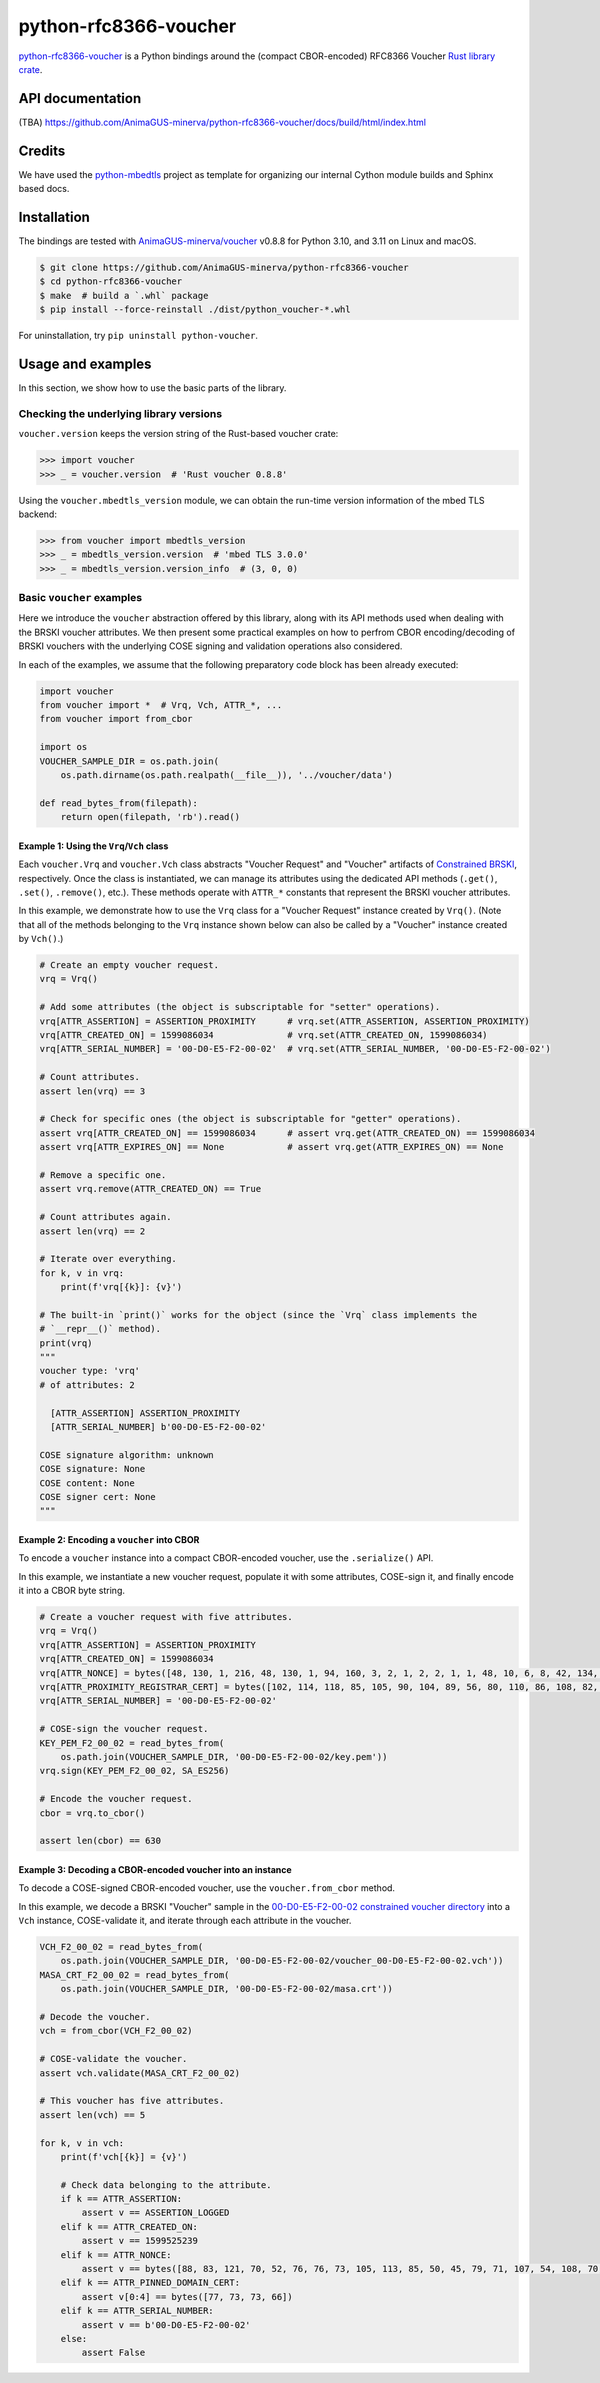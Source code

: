 .. vim:tw=72

======================
python-rfc8366-voucher
======================

.. image::
   https://img.shields.io/badge/license-MIT-blue.svg
   :target: https://github.com/AnimaGUS-minerva/python-rfc8366-voucher/blob/master/LICENSE

.. image::
   https://github.com/AnimaGUS-minerva/python-rfc8366-voucher/workflows/CI/badge.svg
   :target: https://github.com/AnimaGUS-minerva/python-rfc8366-voucher/actions


`python-rfc8366-voucher`_ is a Python bindings around the (compact CBOR-encoded) RFC8366 Voucher `Rust library crate`_.

.. _python-rfc8366-voucher: https://github.com/AnimaGUS-minerva/python-rfc8366-voucher
.. _Rust library crate: https://github.com/AnimaGUS-minerva/voucher


API documentation
=================

(TBA)
https://github.com/AnimaGUS-minerva/python-rfc8366-voucher/docs/build/html/index.html


Credits
=======

We have used the `python-mbedtls`_ project as template for organizing
our internal Cython module builds and Sphinx based docs.

.. _python-mbedtls: https://github.com/Synss/python-mbedtls


Installation
============

The bindings are tested with `AnimaGUS-minerva/voucher`_ v0.8.8 for
Python 3.10, and 3.11 on Linux and macOS.

..  code-block::

    $ git clone https://github.com/AnimaGUS-minerva/python-rfc8366-voucher
    $ cd python-rfc8366-voucher
    $ make  # build a `.whl` package
    $ pip install --force-reinstall ./dist/python_voucher-*.whl


For uninstallation, try ``pip uninstall python-voucher``.

.. _AnimaGUS-minerva/voucher: https://github.com/AnimaGUS-minerva/voucher

Usage and examples
==================

In this section, we show how to use the basic parts of the library.


Checking the underlying library versions
----------------------------------------

``voucher.version`` keeps the version string of the Rust-based voucher crate:

>>> import voucher
>>> _ = voucher.version  # 'Rust voucher 0.8.8'


Using the ``voucher.mbedtls_version`` module, we can obtain the run-time version
information of the mbed TLS backend:

>>> from voucher import mbedtls_version
>>> _ = mbedtls_version.version  # 'mbed TLS 3.0.0'
>>> _ = mbedtls_version.version_info  # (3, 0, 0)


Basic ``voucher`` examples
--------------------------

Here we introduce the ``voucher`` abstraction offered by this library,
along with its API methods used when dealing with the BRSKI voucher attributes.
We then present some practical examples on how to perfrom CBOR encoding/decoding of BRSKI vouchers
with the underlying COSE signing and validation operations also considered.

In each of the examples, we assume that the following preparatory code block has been already executed:

..  code-block:: python3

    import voucher
    from voucher import *  # Vrq, Vch, ATTR_*, ...
    from voucher import from_cbor

    import os
    VOUCHER_SAMPLE_DIR = os.path.join(
        os.path.dirname(os.path.realpath(__file__)), '../voucher/data')

    def read_bytes_from(filepath):
        return open(filepath, 'rb').read()


Example 1: Using the ``Vrq``/``Vch`` class
~~~~~~~~~~~~~~~~~~~~~~~~~~~~~~~~~~~~~~~~~~

Each ``voucher.Vrq`` and ``voucher.Vch`` class abstracts "Voucher Request" and "Voucher" artifacts of
`Constrained BRSKI`_, respectively. Once the class is instantiated, we can manage its attributes
using the dedicated API methods (``.get()``, ``.set()``, ``.remove()``, etc.).
These methods operate with ``ATTR_*`` constants that represent the BRSKI voucher attributes.

In this example, we demonstrate how to use the ``Vrq`` class for a "Voucher Request" instance
created by ``Vrq()``.  (Note that all of the methods belonging to the ``Vrq`` instance shown below
can also be called by a "Voucher" instance created by ``Vch()``.)

.. _Constrained BRSKI: https://www.ietf.org/archive/id/draft-ietf-anima-constrained-voucher-15.html

..  code-block:: python3

    # Create an empty voucher request.
    vrq = Vrq()

    # Add some attributes (the object is subscriptable for "setter" operations).
    vrq[ATTR_ASSERTION] = ASSERTION_PROXIMITY      # vrq.set(ATTR_ASSERTION, ASSERTION_PROXIMITY)
    vrq[ATTR_CREATED_ON] = 1599086034              # vrq.set(ATTR_CREATED_ON, 1599086034)
    vrq[ATTR_SERIAL_NUMBER] = '00-D0-E5-F2-00-02'  # vrq.set(ATTR_SERIAL_NUMBER, '00-D0-E5-F2-00-02')

    # Count attributes.
    assert len(vrq) == 3

    # Check for specific ones (the object is subscriptable for "getter" operations).
    assert vrq[ATTR_CREATED_ON] == 1599086034      # assert vrq.get(ATTR_CREATED_ON) == 1599086034
    assert vrq[ATTR_EXPIRES_ON] == None            # assert vrq.get(ATTR_EXPIRES_ON) == None

    # Remove a specific one.
    assert vrq.remove(ATTR_CREATED_ON) == True

    # Count attributes again.
    assert len(vrq) == 2

    # Iterate over everything.
    for k, v in vrq:
        print(f'vrq[{k}]: {v}')

    # The built-in `print()` works for the object (since the `Vrq` class implements the
    # `__repr__()` method).
    print(vrq)
    """
    voucher type: 'vrq'
    # of attributes: 2

      [ATTR_ASSERTION] ASSERTION_PROXIMITY
      [ATTR_SERIAL_NUMBER] b'00-D0-E5-F2-00-02'

    COSE signature algorithm: unknown
    COSE signature: None
    COSE content: None
    COSE signer cert: None
    """


Example 2: Encoding a ``voucher`` into CBOR
~~~~~~~~~~~~~~~~~~~~~~~~~~~~~~~~~~~~~~~~~~~

To encode a ``voucher`` instance into a compact CBOR-encoded voucher, use the ``.serialize()`` API.

In this example, we instantiate a new voucher request, populate it with some attributes,
COSE-sign it, and finally encode it into a CBOR byte string.

..  code-block:: python3

    # Create a voucher request with five attributes.
    vrq = Vrq()
    vrq[ATTR_ASSERTION] = ASSERTION_PROXIMITY
    vrq[ATTR_CREATED_ON] = 1599086034
    vrq[ATTR_NONCE] = bytes([48, 130, 1, 216, 48, 130, 1, 94, 160, 3, 2, 1, 2, 2, 1, 1, 48, 10, 6, 8, 42, 134, 72, 206, 61, 4, 3, 2, 48, 115, 49, 18, 48, 16, 6, 10, 9, 146, 38, 137, 147, 242, 44, 100, 1, 25, 22, 2, 99, 97, 49, 25, 48, 23, 6, 10, 9, 146, 38, 137, 147, 242, 44, 100, 1, 25, 22, 9, 115, 97, 110, 100, 101, 108, 109, 97, 110, 49, 66, 48, 64, 6, 3, 85, 4, 3, 12, 57, 35, 60, 83, 121, 115, 116, 101, 109, 86, 97, 114, 105, 97, 98, 108, 101, 58, 48, 120, 48, 48, 48, 48, 53, 53, 98, 56, 50, 53, 48, 99, 48, 100, 98, 56, 62, 32, 85, 110, 115, 116, 114, 117, 110, 103, 32, 70, 111, 117, 110, 116, 97, 105, 110, 32, 67, 65, 48, 30, 23, 13, 50, 48, 48, 56, 50, 57, 48, 52, 48, 48, 49, 54, 90, 23, 13, 50, 50, 48, 56, 50, 57, 48, 52, 48, 48, 49, 54, 90, 48, 70, 49, 18, 48, 16, 6, 10, 9, 146, 38, 137, 147, 242, 44, 100, 1, 25, 22, 2, 99, 97, 49, 25, 48, 23, 6, 10, 9, 146, 38, 137, 147, 242, 44, 100, 1, 25, 22, 9, 115, 97, 110, 100, 101, 108, 109, 97, 110, 49, 21, 48, 19, 6, 3, 85, 4, 3, 12, 12, 85, 110, 115, 116, 114, 117, 110, 103, 32, 74, 82, 67, 48, 89, 48, 19, 6, 7, 42, 134, 72, 206, 61, 2, 1, 6, 8, 42, 134, 72, 206, 61, 3, 1, 7, 3, 66, 0, 4, 150, 101, 80, 114, 52, 186, 159, 229, 221, 230, 95, 246, 240, 129, 111, 233, 72, 158, 129, 12, 18, 7, 59, 70, 143, 151, 100, 43, 99, 0, 141, 2, 15, 87, 201, 124, 148, 127, 132, 140, 178, 14, 97, 214, 201, 136, 141, 21, 180, 66, 31, 215, 242, 106, 183, 228, 206, 5, 248, 167, 76, 211, 139, 58, 163, 16, 48, 14, 48, 12, 6, 3, 85, 29, 19, 1, 1, 255, 4, 2, 48, 0, 48, 10, 6, 8, 42, 134, 72, 206, 61, 4, 3, 2, 3, 104, 0, 48, 101, 2, 49, 0, 135, 158, 205, 227, 138, 5, 18, 46, 182, 247, 44, 178, 27, 195, 210, 92, 190, 230, 87, 55, 112, 86, 156, 236, 35, 12, 164, 140, 57, 241, 64, 77, 114, 212, 215, 85, 5, 155, 128, 130, 2, 14, 212, 29, 79, 17, 159, 231, 2, 48, 60, 20, 216, 138, 10, 252, 64, 71, 207, 31, 135, 184, 115, 193, 106, 40, 191, 184, 60, 15, 136, 67, 77, 157, 243, 247, 168, 110, 45, 198, 189, 136, 149, 68, 47, 32, 55, 237, 204, 228, 133, 91, 17, 218, 154, 25, 228, 232])
    vrq[ATTR_PROXIMITY_REGISTRAR_CERT] = bytes([102, 114, 118, 85, 105, 90, 104, 89, 56, 80, 110, 86, 108, 82, 75, 67, 73, 83, 51, 113, 77, 81])
    vrq[ATTR_SERIAL_NUMBER] = '00-D0-E5-F2-00-02'

    # COSE-sign the voucher request.
    KEY_PEM_F2_00_02 = read_bytes_from(
        os.path.join(VOUCHER_SAMPLE_DIR, '00-D0-E5-F2-00-02/key.pem'))
    vrq.sign(KEY_PEM_F2_00_02, SA_ES256)

    # Encode the voucher request.
    cbor = vrq.to_cbor()

    assert len(cbor) == 630


Example 3: Decoding a CBOR-encoded voucher into an instance
~~~~~~~~~~~~~~~~~~~~~~~~~~~~~~~~~~~~~~~~~~~~~~~~~~~~~~~~~~~

To decode a COSE-signed CBOR-encoded voucher, use the ``voucher.from_cbor`` method.

In this example, we decode a BRSKI "Voucher" sample in the
`00-D0-E5-F2-00-02 constrained voucher directory`_
into a ``Vch`` instance, COSE-validate it, and iterate through each attribute in the voucher.

.. _00-D0-E5-F2-00-02 constrained voucher directory: https://github.com/AnimaGUS-minerva/voucher/tree/master/data/00-D0-E5-F2-00-02


..  code-block:: python3

    VCH_F2_00_02 = read_bytes_from(
        os.path.join(VOUCHER_SAMPLE_DIR, '00-D0-E5-F2-00-02/voucher_00-D0-E5-F2-00-02.vch'))
    MASA_CRT_F2_00_02 = read_bytes_from(
        os.path.join(VOUCHER_SAMPLE_DIR, '00-D0-E5-F2-00-02/masa.crt'))

    # Decode the voucher.
    vch = from_cbor(VCH_F2_00_02)

    # COSE-validate the voucher.
    assert vch.validate(MASA_CRT_F2_00_02)

    # This voucher has five attributes.
    assert len(vch) == 5

    for k, v in vch:
        print(f'vch[{k}] = {v}')

        # Check data belonging to the attribute.
        if k == ATTR_ASSERTION:
            assert v == ASSERTION_LOGGED
        elif k == ATTR_CREATED_ON:
            assert v == 1599525239
        elif k == ATTR_NONCE:
            assert v == bytes([88, 83, 121, 70, 52, 76, 76, 73, 105, 113, 85, 50, 45, 79, 71, 107, 54, 108, 70, 67, 65, 103])
        elif k == ATTR_PINNED_DOMAIN_CERT:
            assert v[0:4] == bytes([77, 73, 73, 66])
        elif k == ATTR_SERIAL_NUMBER:
            assert v == b'00-D0-E5-F2-00-02'
        else:
            assert False
